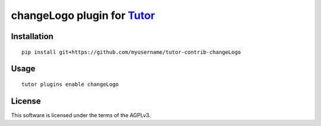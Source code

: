 changeLogo plugin for `Tutor <https://docs.tutor.overhang.io>`__
===================================================================================

Installation
------------

::

    pip install git+https://github.com/myusername/tutor-contrib-changeLogo

Usage
-----

::

    tutor plugins enable changeLogo


License
-------

This software is licensed under the terms of the AGPLv3.